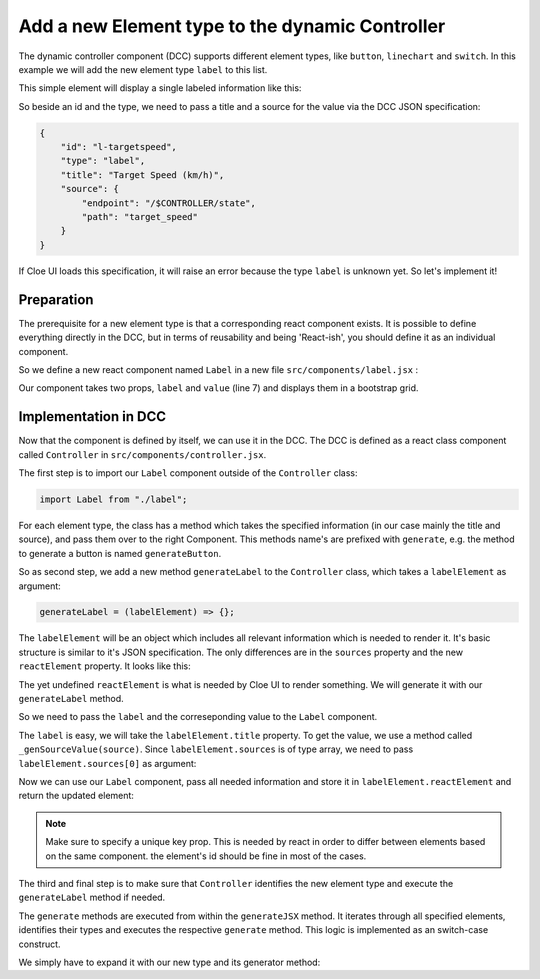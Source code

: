 Add a new Element type to the dynamic Controller
================================================

The dynamic controller component (DCC) supports different element types,
like ``button``, ``linechart`` and ``switch``.
In this example we will add the new element type ``label`` to this list.

This simple element will display a single labeled information like this:

.. image:: ../label.png

So beside an id and the type, we need to pass a title and a source for the
value via the DCC JSON specification:

.. code-block:: json

    {
        "id": "l-targetspeed",
        "type": "label",
        "title": "Target Speed (km/h)",
        "source": {
            "endpoint": "/$CONTROLLER/state",
            "path": "target_speed"
        }
    }

If Cloe UI loads this specification, it will raise an error because the type
``label`` is unknown yet. So let's implement it!

Preparation
-----------

The prerequisite for a new element type is that a corresponding react component
exists. It is possible to define everything directly in the DCC, but in terms
of reusability and being 'React-ish', you should define it as an
individual component.

So we define a new react component named ``Label`` in a new file
``src/components/label.jsx`` :

.. code-block:: jsx
    :linenos:

    // The Label component represents one single key-value pair.
    // It displays a value with it's key (label).

    import React from "react";

    function Label(props) {
        const { label, value } = props;
        return (
            <div className="container">
                <div className="row">
                    <div className="col-sm">
                        <small className="font-weight-light text-secondary">
                            {label}
                        </small>
                    </div>
                </div>
                <div className="row">
                    <div className="col-sm">
                        <span>
                            {value}
                        </span>
                    </div>
                </div>
            </div>
        );
    }

    export default Label;

Our component takes two props, ``label`` and ``value`` (line 7) and
displays them in a bootstrap grid.

Implementation in DCC
---------------------

Now that the component is defined by itself, we can use it in the DCC.
The DCC is defined as a react class component called ``Controller`` in
``src/components/controller.jsx``.

The first step is to import our ``Label`` component outside of the
``Controller`` class:

.. code-block:: javascript

    import Label from "./label";

For each element type, the class has a method which takes the specified
information (in our case mainly the title and source), and pass them over
to the right Component. This methods name's are prefixed with ``generate``,
e.g. the method to generate a button is named ``generateButton``.

So as second step, we add a new method ``generateLabel`` to the
``Controller`` class, which takes a ``labelElement`` as argument:

.. code-block:: jsx

    generateLabel = (labelElement) => {};

The ``labelElement`` will be an object which includes all relevant information
which is needed to render it. It's basic structure is similar to it's JSON
specification. The only differences are in the ``sources`` property
and the new ``reactElement`` property. It looks like this:

.. code-block:: javascript
    :linenos:

    {
        "id": "l-targetspeed",
        "title": "Target Speed (km/h)",
        "type": "label"
        "sources": [{
            "endpoint": "/$CONTROLLER/state",
            "path": "target_speed",
            "math": undefined,
            "name": undefined
        }]
        "reactElement": undefined
    }

The yet undefined ``reactElement`` is what is needed by Cloe UI to render
something. We will generate it with our ``generateLabel`` method.

So we need to pass the ``label`` and the correseponding value to the
``Label`` component.

The ``label`` is easy, we will take the ``labelElement.title`` property.
To get the value, we use a method called ``_genSourceValue(source)``.
Since ``labelElement.sources`` is of type array, we need to pass
``labelElement.sources[0]`` as argument:

.. code-block:: jsx
    :linenos:

    generateLabel = (labelElement) => {
        const value = this._getSourceValue(labelElement.sources[0]);
        const title = labelElement.title;
    };

Now we can use our ``Label`` component, pass all needed information and
store it in ``labelElement.reactElement`` and return the updated element:

.. code-block:: jsx
    :linenos:

    generateLabel = (labelElement) => {
        const value = this._getSourceValue(labelElement.sources[0]);
        const title = labelElement.title;

        labelElement.reactElement = (
            <Label
                key={labelElement.id}
                label={title}
                value={value}/>
        );
        return labelElement;
    };

.. note::

    Make sure to specify a unique key prop. This is needed by react in
    order to differ between elements based on the same component.
    the element's id should be fine in most of the cases.

The third and final step is to make sure that ``Controller`` identifies
the new element type and execute the ``generateLabel`` method if needed.

The ``generate`` methods are executed from within the ``generateJSX`` method.
It iterates through all specified elements, identifies their types and executes
the respective ``generate`` method. This logic is implemented as an switch-case
construct.

We simply have to expand it with our new type and its generator method:

.. code-block:: javascript
    :linenos:

    generateJSX = () => {
        for (let index in this.elements) {
            switch (this.elements[index].type) {
                case "button":
                    this.elements[index] = this.generateButton(this.elements[index]);
                    break;
                case "switch":
                    this.elements[index] = this.generateSwitch(this.elements[index]);
                    break;
                case "label":
                    this.elements[index] = this.generateLabel(this.elements[index]);
                    break;
                default:
                    break
            }
        }
    };
